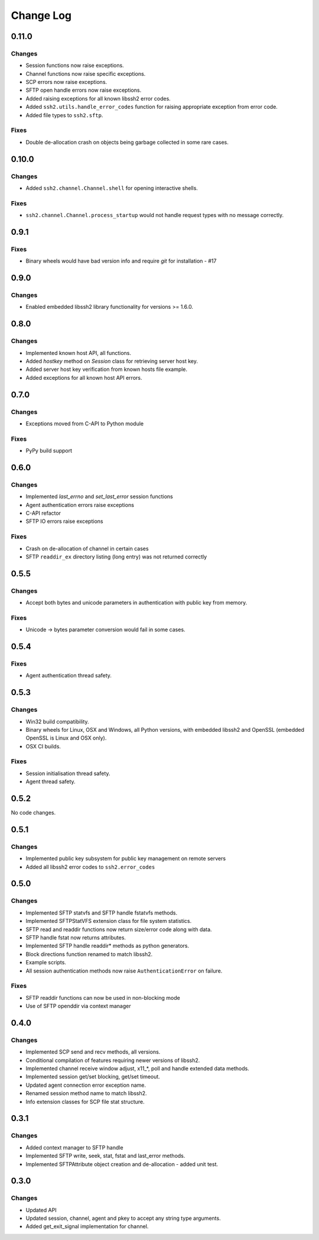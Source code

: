Change Log
=============

0.11.0
++++++++

Changes
---------

* Session functions now raise exceptions.
* Channel functions now raise specific exceptions.
* SCP errors now raise exceptions.
* SFTP open handle errors now raise exceptions.
* Added raising exceptions for all known libssh2 error codes.
* Added ``ssh2.utils.handle_error_codes`` function for raising appropriate exception from error code.
* Added file types to ``ssh2.sftp``.

Fixes
------

* Double de-allocation crash on objects being garbage collected in some rare cases.


0.10.0
++++++++

Changes
---------

* Added ``ssh2.channel.Channel.shell`` for opening interactive shells.


Fixes
------

* ``ssh2.channel.Channel.process_startup`` would not handle request types with no message correctly.


0.9.1
++++++

Fixes
------

* Binary wheels would have bad version info and require `git` for installation - #17


0.9.0
++++++

Changes
-------

* Enabled embedded libssh2 library functionality for versions >= 1.6.0.


0.8.0
++++++

Changes
---------

* Implemented known host API, all functions.
* Added `hostkey` method on `Session` class for retrieving server host key.
* Added server host key verification from known hosts file example.
* Added exceptions for all known host API errors.

0.7.0
++++++

Changes
---------

* Exceptions moved from C-API to Python module

Fixes
------

* PyPy build support

0.6.0
++++++

Changes
---------

* Implemented `last_errno` and `set_last_error` session functions
* Agent authentication errors raise exceptions
* C-API refactor
* SFTP IO errors raise exceptions

Fixes
-------

* Crash on de-allocation of channel in certain cases
* SFTP ``readdir_ex`` directory listing (long entry) was not returned correctly

0.5.5
++++++

Changes
---------

* Accept both bytes and unicode parameters in authentication with public key from memory.

Fixes
------

* Unicode -> bytes parameter conversion would fail in some cases.


0.5.4
++++++

Fixes
------

* Agent authentication thread safety.


0.5.3
++++++

Changes
--------

* Win32 build compatibility.
* Binary wheels for Linux, OSX and Windows, all Python versions, with embedded libssh2 and OpenSSL (embedded OpenSSL is Linux and OSX only).
* OSX CI builds.

Fixes
-----

* Session initialisation thread safety.
* Agent thread safety.

0.5.2
++++++

No code changes.

0.5.1
++++++

Changes
--------

* Implemented public key subsystem for public key management on remote servers
* Added all libssh2 error codes to ``ssh2.error_codes``

0.5.0
++++++

Changes
----------

* Implemented SFTP statvfs and SFTP handle fstatvfs methods.
* Implemented SFTPStatVFS extension class for file system statistics.
* SFTP read and readdir functions now return size/error code along with data.
* SFTP handle fstat now returns attributes.
* Implemented SFTP handle readdir* methods as python generators.
* Block directions function renamed to match libssh2.
* Example scripts.
* All session authentication methods now raise ``AuthenticationError`` on failure.

Fixes
---------

* SFTP readdir functions can now be used in non-blocking mode
* Use of SFTP openddir via context manager

0.4.0
+++++++++

Changes
---------

* Implemented SCP send and recv methods, all versions.
* Conditional compilation of features requiring newer versions of libssh2.
* Implemented channel receive window adjust, x11_*, poll and handle extended data methods.
* Implemented session get/set blocking, get/set timeout.
* Updated agent connection error exception name.
* Renamed session method name to match libssh2.
* Info extension classes for SCP file stat structure.


0.3.1
++++++++++

Changes
----------

* Added context manager to SFTP handle
* Implemented SFTP write, seek, stat, fstat and last_error methods.
* Implemented SFTPAttribute object creation and de-allocation - added unit test.


0.3.0
++++++++

Changes
----------

* Updated API
* Updated session, channel, agent and pkey to accept any string type arguments.
* Added get_exit_signal implementation for channel.
